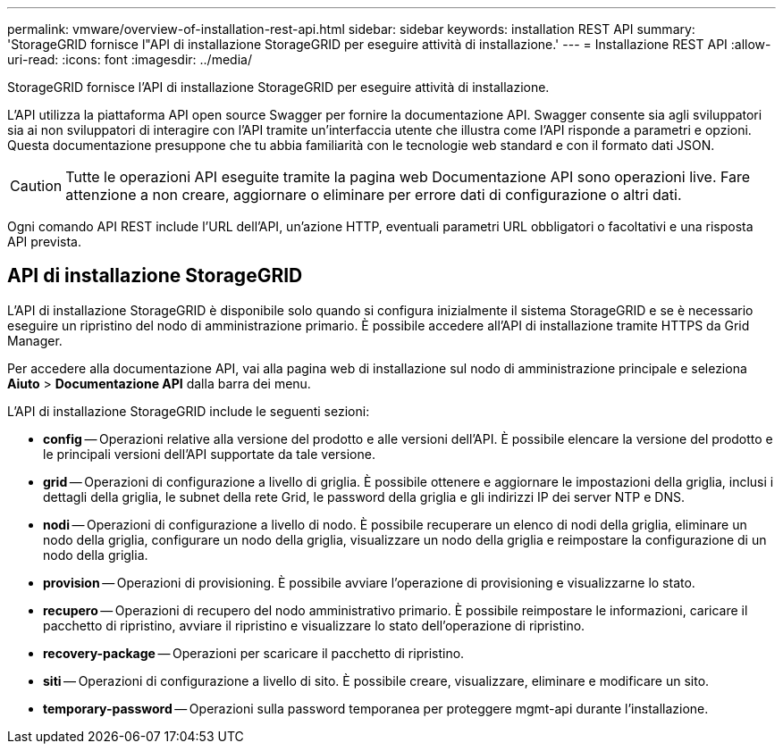---
permalink: vmware/overview-of-installation-rest-api.html 
sidebar: sidebar 
keywords: installation REST API 
summary: 'StorageGRID fornisce l"API di installazione StorageGRID per eseguire attività di installazione.' 
---
= Installazione REST API
:allow-uri-read: 
:icons: font
:imagesdir: ../media/


[role="lead"]
StorageGRID fornisce l'API di installazione StorageGRID per eseguire attività di installazione.

L'API utilizza la piattaforma API open source Swagger per fornire la documentazione API.  Swagger consente sia agli sviluppatori sia ai non sviluppatori di interagire con l'API tramite un'interfaccia utente che illustra come l'API risponde a parametri e opzioni.  Questa documentazione presuppone che tu abbia familiarità con le tecnologie web standard e con il formato dati JSON.


CAUTION: Tutte le operazioni API eseguite tramite la pagina web Documentazione API sono operazioni live.  Fare attenzione a non creare, aggiornare o eliminare per errore dati di configurazione o altri dati.

Ogni comando API REST include l'URL dell'API, un'azione HTTP, eventuali parametri URL obbligatori o facoltativi e una risposta API prevista.



== API di installazione StorageGRID

L'API di installazione StorageGRID è disponibile solo quando si configura inizialmente il sistema StorageGRID e se è necessario eseguire un ripristino del nodo di amministrazione primario.  È possibile accedere all'API di installazione tramite HTTPS da Grid Manager.

Per accedere alla documentazione API, vai alla pagina web di installazione sul nodo di amministrazione principale e seleziona *Aiuto* > *Documentazione API* dalla barra dei menu.

L'API di installazione StorageGRID include le seguenti sezioni:

* *config* -- Operazioni relative alla versione del prodotto e alle versioni dell'API.  È possibile elencare la versione del prodotto e le principali versioni dell'API supportate da tale versione.
* *grid* -- Operazioni di configurazione a livello di griglia.  È possibile ottenere e aggiornare le impostazioni della griglia, inclusi i dettagli della griglia, le subnet della rete Grid, le password della griglia e gli indirizzi IP dei server NTP e DNS.
* *nodi* -- Operazioni di configurazione a livello di nodo.  È possibile recuperare un elenco di nodi della griglia, eliminare un nodo della griglia, configurare un nodo della griglia, visualizzare un nodo della griglia e reimpostare la configurazione di un nodo della griglia.
* *provision* -- Operazioni di provisioning.  È possibile avviare l'operazione di provisioning e visualizzarne lo stato.
* *recupero* -- Operazioni di recupero del nodo amministrativo primario.  È possibile reimpostare le informazioni, caricare il pacchetto di ripristino, avviare il ripristino e visualizzare lo stato dell'operazione di ripristino.
* *recovery-package* -- Operazioni per scaricare il pacchetto di ripristino.
* *siti* -- Operazioni di configurazione a livello di sito.  È possibile creare, visualizzare, eliminare e modificare un sito.
* *temporary-password* -- Operazioni sulla password temporanea per proteggere mgmt-api durante l'installazione.

